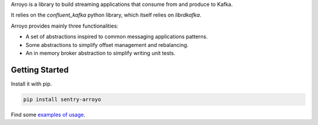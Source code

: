 Arroyo is a library to build streaming applications that consume from
and produce to Kafka.

It relies on the `confluent_kafka` python library, which itself relies
on `librdkafka`.

Arroyo provides mainly three functionalities:

* A set of abstractions inspired to common messaging applications patterns.
* Some abstractions to simplify offset management and rebalancing.
* An in memory broker abstraction to simplify writing unit tests.


Getting Started
***************

Install it with pip.

.. code-block:: python

   pip install sentry-arroyo

Find some `examples of usage <https://github.com/getsentry/arroyo/tree/main/examples>`_.
